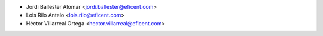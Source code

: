 * Jordi Ballester Alomar <jordi.ballester@eficent.com>
* Lois Rilo Antelo <lois.rilo@eficent.com>
* Héctor Villarreal Ortega <hector.villarreal@eficent.com>
